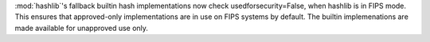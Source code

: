:mod:`hashlib`'s fallback builtin hash implementations now check
usedforsecurity=False, when hashlib is in FIPS mode. This ensures that
approved-only implementations are in use on FIPS systems by default.
The builtin implemenations are made available for unapproved use only.
